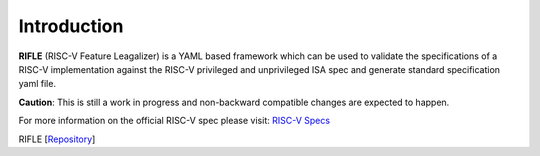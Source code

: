 ############
Introduction
############

**RIFLE** (RISC-V Feature Leagalizer) is a YAML based framework which can be used to validate the specifications of a RISC-V implementation against the RISC-V privileged and unprivileged ISA spec and generate standard specification yaml file. 

**Caution**: This is still a work in progress and non-backward compatible changes are expected to happen. 

For more information on the official RISC-V spec please visit: `RISC-V Specs <https://riscv.org/specifications/>`_

RIFLE [`Repository <https://gitlab.com/incoresemi/rifle>`_]



